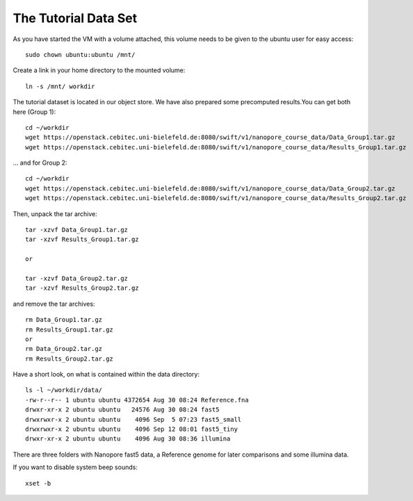 The Tutorial Data Set
================================

As you have started the VM with a volume attached, this volume needs to be given to the ubuntu user for easy access::

  sudo chown ubuntu:ubuntu /mnt/
  
Create a link in your home directory to the mounted volume::

  ln -s /mnt/ workdir 

The tutorial dataset is located in our object store. We have also prepared some precomputed results.You can get both here (Group 1)::

  cd ~/workdir
  wget https://openstack.cebitec.uni-bielefeld.de:8080/swift/v1/nanopore_course_data/Data_Group1.tar.gz
  wget https://openstack.cebitec.uni-bielefeld.de:8080/swift/v1/nanopore_course_data/Results_Group1.tar.gz

... and for Group 2::

  cd ~/workdir
  wget https://openstack.cebitec.uni-bielefeld.de:8080/swift/v1/nanopore_course_data/Data_Group2.tar.gz
  wget https://openstack.cebitec.uni-bielefeld.de:8080/swift/v1/nanopore_course_data/Results_Group2.tar.gz

Then, unpack the tar archive::

  tar -xzvf Data_Group1.tar.gz
  tar -xzvf Results_Group1.tar.gz

  or
  
  tar -xzvf Data_Group2.tar.gz
  tar -xzvf Results_Group2.tar.gz

and remove the tar archives::

  rm Data_Group1.tar.gz
  rm Results_Group1.tar.gz
  or
  rm Data_Group2.tar.gz
  rm Results_Group2.tar.gz
  

Have a short look, on what is contained within the data directory::

  ls -l ~/workdir/data/
  -rw-r--r-- 1 ubuntu ubuntu 4372654 Aug 30 08:24 Reference.fna
  drwxr-xr-x 2 ubuntu ubuntu   24576 Aug 30 08:24 fast5
  drwxrwxr-x 2 ubuntu ubuntu    4096 Sep  5 07:23 fast5_small
  drwxrwxr-x 2 ubuntu ubuntu    4096 Sep 12 08:01 fast5_tiny
  drwxr-xr-x 2 ubuntu ubuntu    4096 Aug 30 08:36 illumina

There are three folders with Nanopore fast5 data, a Reference genome for later comparisons and some illumina data.

If you want to disable system beep sounds::

  xset -b
